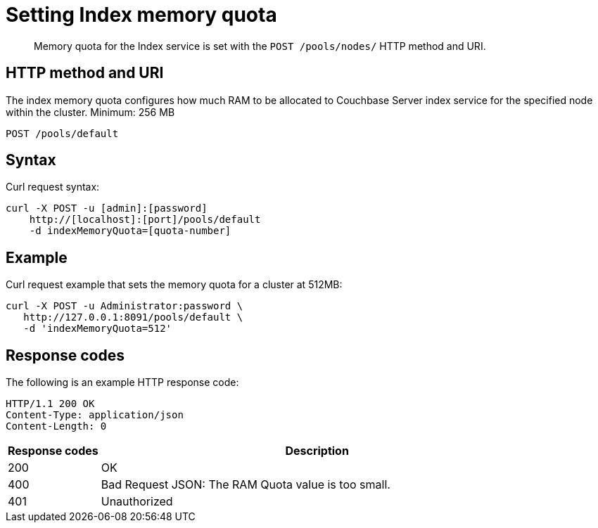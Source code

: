 [#rest-index-memory-quota]
= Setting Index memory quota

[abstract]
Memory quota for the Index service is set with the `POST /pools/nodes/` HTTP method and URI.

== HTTP method and URI

The index memory quota configures how much RAM to be allocated to Couchbase Server index service for the specified node within the cluster.
Minimum: 256 MB

----
POST /pools/default
----

== Syntax

Curl request syntax:

----
curl -X POST -u [admin]:[password]
    http://[localhost]:[port]/pools/default
    -d indexMemoryQuota=[quota-number]
----

== Example

Curl request example that sets the memory quota for a cluster at 512MB:

----
curl -X POST -u Administrator:password \
   http://127.0.0.1:8091/pools/default \
   -d 'indexMemoryQuota=512'
----

== Response codes

The following is an example HTTP response code:

----
HTTP/1.1 200 OK
Content-Type: application/json
Content-Length: 0
----

[cols="100,471"]
|===
| Response codes | Description

| 200
| OK

| 400
| Bad Request JSON: The RAM Quota value is too small.

| 401
| Unauthorized
|===
